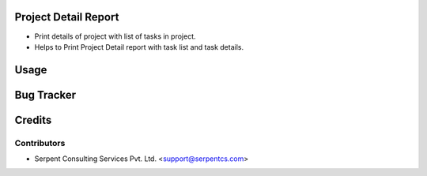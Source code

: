 ======================
Project Detail Report
======================

*  Print details of project with list of tasks in project.

* Helps to Print Project Detail report with task list and task details.

=====
Usage
=====

===========
Bug Tracker
===========

=======
Credits
=======

Contributors
------------

* Serpent Consulting Services Pvt. Ltd. <support@serpentcs.com>
